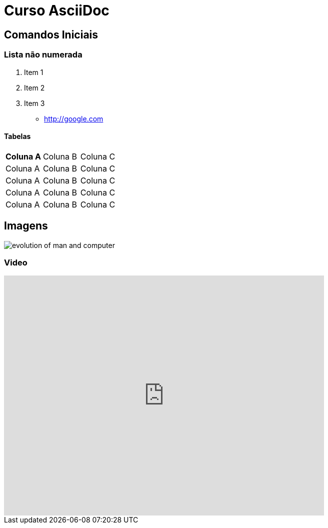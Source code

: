 = Curso AsciiDoc

== Comandos Iniciais

=== Lista não numerada

1. Item 1
1. Item 2
1. Item 3

- http://google.com

==== Tabelas
|===
| *Coluna A* | Coluna B | Coluna C
| Coluna A | Coluna B | Coluna C
| Coluna A | Coluna B | Coluna C
| Coluna A | Coluna B | Coluna C
| Coluna A | Coluna B | Coluna C

|===

== Imagens

image:images/evolution-of-man-and-computer.jpg[]

=== Video

video::7V5jU4PUAR8[youtube,width=640, height=480]



